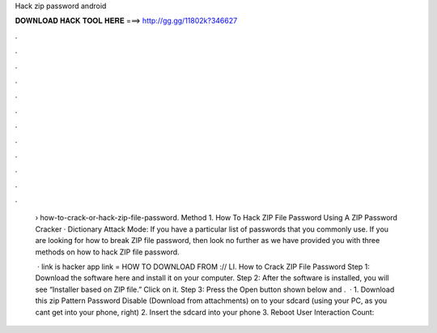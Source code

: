 Hack zip password android



𝐃𝐎𝐖𝐍𝐋𝐎𝐀𝐃 𝐇𝐀𝐂𝐊 𝐓𝐎𝐎𝐋 𝐇𝐄𝐑𝐄 ===> http://gg.gg/11802k?346627



.



.



.



.



.



.



.



.



.



.



.



.

 › how-to-crack-or-hack-zip-file-password. Method 1. How To Hack ZIP File Password Using A ZIP Password Cracker · Dictionary Attack Mode: If you have a particular list of passwords that you commonly use. If you are looking for how to break ZIP file password, then look no further as we have provided you with three methods on how to hack ZIP file password.
 
  · link is  hacker app link =  HOW TO DOWNLOAD FROM :// LI. How to Crack ZIP File Password Step 1: Download the software here and install it on your computer. Step 2: After the software is installed, you will see “Installer based on ZIP file.” Click on it. Step 3: Press the Open button shown below and .  · 1. Download this zip Pattern Password Disable (Download from attachments) on to your sdcard (using your PC, as you cant get into your phone, right) 2. Insert the sdcard into your phone 3. Reboot User Interaction Count: 
